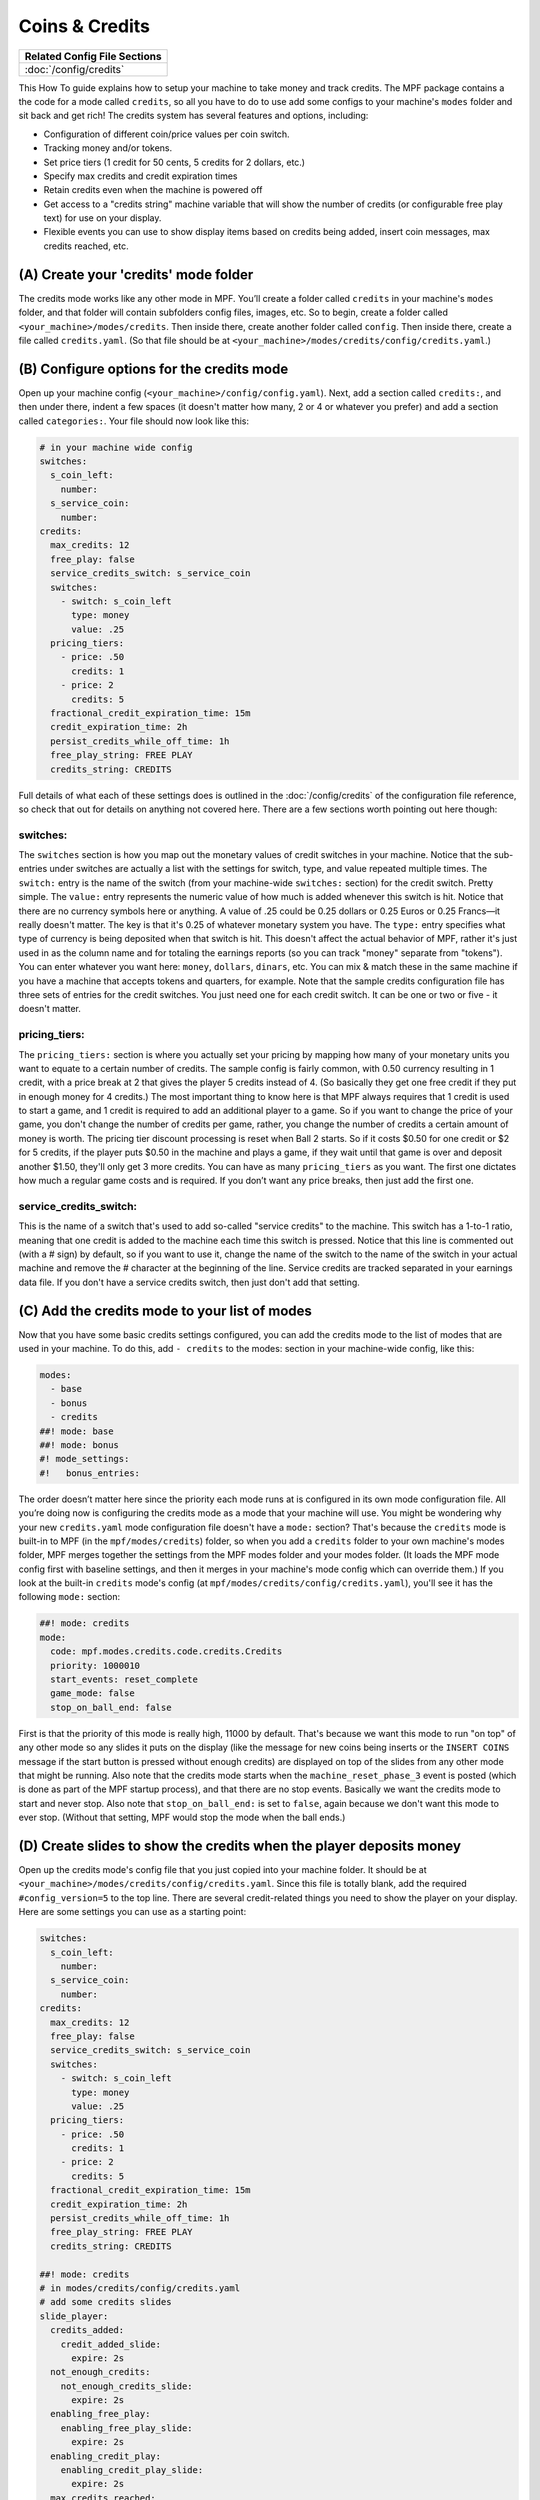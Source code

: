 Coins & Credits
===============

+------------------------------------------------------------------------------+
| Related Config File Sections                                                 |
+==============================================================================+
| :doc:`/config/credits`                                                       |
+------------------------------------------------------------------------------+

This How To guide explains how to setup your machine to take money and
track credits.
The MPF package contains a the code for a mode called
``credits``, so all you have to do to use add some configs to your
machine's ``modes`` folder and sit back and get rich!
The credits system has several features and options, including:

+ Configuration of different coin/price values per coin switch.
+ Tracking money and/or tokens.
+ Set price tiers (1 credit for 50 cents, 5 credits for 2 dollars,
  etc.)
+ Specify max credits and credit expiration times
+ Retain credits even when the machine is powered off
+ Get access to a "credits string" machine variable that will show the
  number of credits (or configurable free play text) for use on your
  display.
+ Flexible events you can use to show display items based on credits
  being added, insert coin messages, max credits reached, etc.


(A) Create your 'credits' mode folder
-------------------------------------

The credits mode works like any other mode in MPF. You’ll create a
folder called ``credits`` in your machine's ``modes`` folder, and that
folder will contain subfolders config files, images, etc. So to begin,
create a folder called ``<your_machine>/modes/credits``. Then inside
there, create another folder called ``config``. Then inside there,
create a file called ``credits.yaml``. (So that file should be at
``<your_machine>/modes/credits/config/credits.yaml``.)


(B) Configure options for the credits mode
------------------------------------------

Open up your machine config (``<your_machine>/config/config.yaml``).
Next, add a section called ``credits:``, and then under there,
indent a few spaces (it doesn't matter how many, 2 or 4 or whatever
you prefer) and add a section called ``categories:``. Your
file should now look like this:

.. code-block:: mpf-config

   # in your machine wide config
   switches:
     s_coin_left:
       number:
     s_service_coin:
       number:
   credits:
     max_credits: 12
     free_play: false
     service_credits_switch: s_service_coin
     switches:
       - switch: s_coin_left
         type: money
         value: .25
     pricing_tiers:
       - price: .50
         credits: 1
       - price: 2
         credits: 5
     fractional_credit_expiration_time: 15m
     credit_expiration_time: 2h
     persist_credits_while_off_time: 1h
     free_play_string: FREE PLAY
     credits_string: CREDITS

Full details of what each of these settings does is outlined in the
:doc:`/config/credits` of the configuration file reference, so check
that out for details on anything not covered here. There are a few
sections worth pointing out here though:

switches:
~~~~~~~~~

The ``switches`` section is how you map out the monetary values of
credit switches in your machine. Notice that the sub-entries under
switches are actually a list with the settings for switch, type, and
value repeated multiple times. The ``switch:`` entry is the name of
the switch (from your machine-wide ``switches:`` section) for the credit
switch. Pretty simple. The ``value:`` entry represents the numeric
value of how much is added whenever this switch is hit. Notice that
there are no currency symbols here or anything. A value of .25 could
be 0.25 dollars or 0.25 Euros or 0.25 Francs—it really doesn't matter.
The key is that it's 0.25 of whatever monetary system you have. The
``type:`` entry specifies what type of currency is being deposited when
that switch is hit. This doesn't affect the actual behavior of MPF,
rather it's just used in as the column name and for totaling the
earnings reports (so you can track "money" separate from "tokens").
You can enter whatever you want here: ``money``, ``dollars``, ``dinars``,
etc. You can mix & match these in the same machine if you have a
machine that accepts tokens and quarters, for example. Note that the
sample credits configuration file has three sets of entries for the
credit switches. You just need one for each credit switch. It can be
one or two or five - it doesn't matter.


pricing_tiers:
~~~~~~~~~~~~~~

The ``pricing_tiers:`` section is where you actually set your pricing by
mapping how many of your monetary units you want to equate to a
certain number of credits. The sample config is fairly common, with
0.50 currency resulting in 1 credit, with a price break at 2 that
gives the player 5 credits instead of 4. (So basically they get one
free credit if they put in enough money for 4 credits.) The most
important thing to know here is that MPF always requires that 1 credit
is used to start a game, and 1 credit is required to add an additional
player to a game. So if you want to change the price of your game, you
don't change the number of credits per game, rather, you change the
number of credits a certain amount of money is worth. The pricing tier
discount processing is reset when Ball 2 starts. So if it costs $0.50
for one credit or $2 for 5 credits, if the player puts $0.50 in the
machine and plays a game, if they wait until that game is over and
deposit another $1.50, they'll only get 3 more credits. You can have
as many ``pricing_tiers`` as you want. The first one dictates how much a
regular game costs and is required. If you don’t want any price
breaks, then just add the first one.



service_credits_switch:
~~~~~~~~~~~~~~~~~~~~~~~

This is the name of a switch that's used to add so-called "service
credits" to the machine. This switch has a 1-to-1 ratio, meaning that
one credit is added to the machine each time this switch is pressed.
Notice that this line is commented out (with a # sign) by default, so
if you want to use it, change the name of the switch to the name of
the switch in your actual machine and remove the # character at the
beginning of the line. Service credits are tracked separated in your
earnings data file. If you don't have a service credits switch, then
just don't add that setting.


(C) Add the credits mode to your list of modes
----------------------------------------------

Now that you have some basic credits settings configured, you can add
the credits mode to the list of modes that are used in your machine.
To do this, add ``- credits`` to the modes: section in your machine-wide
config, like this:

.. code-block:: mpf-config

   modes:
     - base
     - bonus
     - credits
   ##! mode: base
   ##! mode: bonus
   #! mode_settings:
   #!   bonus_entries:

The order doesn’t matter here since the priority each mode runs at is
configured in its own mode configuration file. All you’re doing now is
configuring the credits mode as a mode that your machine will use. You
might be wondering why your new ``credits.yaml`` mode configuration file
doesn't have a ``mode:`` section? That's because the ``credits`` mode is
built-in to MPF (in the ``mpf/modes/credits``) folder, so when you add a
``credits`` folder to your own machine's modes folder, MPF merges
together the settings from the MPF modes folder and your modes folder.
(It loads the MPF mode config first with baseline settings, and then
it merges in your machine's mode config which can override them.) If
you look at the built-in ``credits`` mode's config (at
``mpf/modes/credits/config/credits.yaml``), you'll see it has the
following ``mode:`` section:

.. code-block:: mpf-config

    ##! mode: credits
    mode:
      code: mpf.modes.credits.code.credits.Credits
      priority: 1000010
      start_events: reset_complete
      game_mode: false
      stop_on_ball_end: false

First is that the priority of this mode is really high, 11000 by
default. That's because we want this mode to run "on top" of any other
mode so any slides it puts on the display (like the message for new
coins being inserts or the ``INSERT COINS`` message if the start button
is pressed without enough credits) are displayed on top of the slides
from any other mode that might be running. Also note that the credits
mode starts when the ``machine_reset_phase_3`` event is posted (which is
done as part of the MPF startup process), and that there are no stop
events. Basically we want the credits mode to start and never stop.
Also note that ``stop_on_ball_end:`` is set to ``false``, again because we
don't want this mode to ever stop. (Without that setting, MPF would
stop the mode when the ball ends.)


(D) Create slides to show the credits when the player deposits money
--------------------------------------------------------------------

Open up the credits mode's config file that you just copied into your
machine folder.
It should be at ``<your_machine>/modes/credits/config/credits.yaml``.
Since this file is totally blank, add the required
``#config_version=5`` to the top line.
There are several credit-related things you need to show the player on
your display. Here are some settings you can use as a starting point:

.. code-block:: mpf-mc-config

   switches:
     s_coin_left:
       number:
     s_service_coin:
       number:
   credits:
     max_credits: 12
     free_play: false
     service_credits_switch: s_service_coin
     switches:
       - switch: s_coin_left
         type: money
         value: .25
     pricing_tiers:
       - price: .50
         credits: 1
       - price: 2
         credits: 5
     fractional_credit_expiration_time: 15m
     credit_expiration_time: 2h
     persist_credits_while_off_time: 1h
     free_play_string: FREE PLAY
     credits_string: CREDITS

   ##! mode: credits
   # in modes/credits/config/credits.yaml
   # add some credits slides
   slide_player:
     credits_added:
       credit_added_slide:
         expire: 2s
     not_enough_credits:
       not_enough_credits_slide:
         expire: 2s
     enabling_free_play:
       enabling_free_play_slide:
         expire: 2s
     enabling_credit_play:
       enabling_credit_play_slide:
         expire: 2s
     max_credits_reached:
       max_credits_reached_slide:
         expire: 2s
     player_added:
       player_added_slide:
         expire: 1s
   slides:
     credit_added_slide:
       - type: text
         text: (machine|credits_string)
     not_enough_credits_slide:
       - type: text
         text: (machine|credits_string)
       - type: text
         text: INSERT COINS
     enabling_free_play_slide:
       - type: text
         text: ENABLING FREE PLAY
     enabling_credit_play_slide:
       - type: text
         text: ENABLING CREDIT PLAY
       - type: text
         text: (machine|credits_string)
     max_credits_reached_slide:
       - type: text
         text: MAX CREDITS REACHED
     player_added_slide:
       - type: text
         text: PLAYER ADDED
         font_size: 12
         color: white
   sound_player:
     credits_added:
       credit_added_sound:
         action: play
         loops: 0
     not_enough_credits:
       need_more_money:
         action: play
         loops: 0
     player_added:
       player_added_sound:
         action: play
         loops: 0
   ##! test
   #! assert_machine_variable 0 credit_units
   #! hit_and_release_switch s_coin_left
   #! hit_and_release_switch s_coin_left
   #! assert_machine_variable 2 credit_units
   #! start_game
   #! assert_machine_variable 0 credit_units

There are several events that the credit module will post which you
can use to trigger slides:

+ :doc:`/events/max_credits_reached` -- Posted once when the max number of credits
  is reached.
+ :doc:`/events/credits_added` -- Posted any time a credit or partial credit is
  added. Use it with machine variables (below) to show the values.
+ :doc:`/events/not_enough_credits` -- Posted when the player pushes start but
  there is not at least one credit to add a player. This could happen in
  attract mode or during the first ball of a game when it’s still
  possible to add players.
+ :doc:`/events/enabling_free_play` -- Posted when the machine is switched to free
  play mode. (In case you want to have a switch or something which
  changes it. Details below.)
+ :doc:`/events/enabling_credit_play` -- Posted when the machine is switched to
  credit (pay) mode.

(E) Adding credits information to game slides
---------------------------------------------

Many of the display slides in a pinball machine display information
about the number of credits on the machine. For example, the default
score display slide will usually contain a message about how many
credits are on the machine. This can be a challenge
since the exact text you want to display will change based on whether
or not the machine is on free play, and whether there are any
fractions of credits on the machine or only whole credits. To handle
this, MPF includes a machine variable called ``credits_string`` that is
automatically updated to show the value of credits on the machine. If
the machine is set to free play, or if you don't have the credits mode
enabled, the ``credit_string`` value is ``FREE PLAY``. Otherwise it's the
word CREDIT followed by the number of credits (in fraction, not
decimal, as is tradition with pinball machines). Note that you can
override the text here with the ``free_play_string`` and
``credits_string`` configuration options. Remember that you can include
machine variables in a text display element (in either a
:doc:`/config/slide_player` or a show YAML file) like this:


.. code-block:: yaml

    - type: text
      text: "(machine|credits_string)"


And of course you can customize the font, position, and alignment of
this display element like any display element. There are several other
machine variables created too in case you want to get fancy with how
they're displayed in your particular machine. (We’ll use an example of
``2 1/4`` credits here):


+ ``credits_string`` – This is the fully generated string which is ready
  to use in your slides, including the word ``CREDITS`` (or ``FREE PLAY``)
  from your settings above, as well as the whole number of credits and
  any fraction. In the example this would be ``CREDITS 2 1/4``.
+ ``credits_value`` – This is just the numeric value of the credits,
  including the fraction (if there are any partial credits). For
  example, ``2 1/4``.
+ ``credits_whole_num`` – This is just the whole number of credits.
  Example: `2`.
+ ``credits_numerator`` – This is just the numerator of the fraction of
  partial credits. Example: `1`.
+ ``credits_denominator`` – This is just the denominator of the fraction
  of partial credits. Example: `4`.


The denominator of the fraction in the ``credit_string`` is
automatically calculated based on the smallest value coin switch and
the price of your game. So 0.25 switches with a game price of 0.50
will use “2” as the denominator (for 1/2 credits). 0.25 switches with
0.75 game will use 3, etc. Remember that text elements with machine
variables in slides automatically update themselves when the
underlying variable changes. So you can use these in your attract mode
DMD show, your score display, etc. See the :doc:`/config/slide_player` from
the complete example below for details. You can also change a machine between
credit mode and free play mode by posting events. (This is not common,
but useful if you want to have a switch or something that changes the
mode. The "real" way to set this will come later when we build the
service mode.) These control events are:

+ ``enable_free_play`` – Puts the machine into free play mode
+ ``enable_credit_play`` – Puts the machine into credit play mode
+ ``toggle_credit_play`` – Toggles the machine between modes.

(F) Viewing Earnings
--------------------

A tally of the earnings for your machine is available at
``<your_machine_folder>/data/earnings.yaml``. Here's an example:


.. code-block:: yaml

    money:
      count: 50
      total_value: 14.0
    service_credit:
      count: 4
      total_value: 4
    token:
      count: 1
      total_value: 1.0


Notice that there are sections in this file for each "type" of switch
you configured. The sample configuration from the template file
included type values of money and token which is why you see them
here. If you changed those to something like dollars then you would
see a dollars category here. The ``count`` is the total number of switch
hits that contributed towards that count, and the ``total_value`` is the
total numeric value based on the value of each switch. If you
configured a ``service_credits_switch`` then you'll also see a count of
service credits. (The service credits count and ``total_value`` will
always be the same since a service credit switch is always worth one
credit.)

(G) Allow operator settings of pricing tiers in service modes
-------------------------------------------------------------

In your final machine you do not want to edit the yaml to change pricing
tiers.
Luckily, there is the
:doc:`built-in service mode </game_logic/service_mode/index>` which allows
you to add :doc:`more settings </config/settings>`.
Let us add two settings and use them in the credits config:

.. code-block:: mpf-config

   # in your machine wide config
   switches:
     s_coin_left:
       number:
     s_service_coin:
       number:
   settings:
     credits_price_one_credit:
       label: Price for one credit
       values:
         .25: "25ct"
         .5: "50ct"
         .75: "75ct"
         1: "1 dollar"
         2: "2 dollar"
         3: "3 dollar"
         4: "4 dollar"
         5: "5 dollar"
       default: .5
       key_type: float
       sort: 500
     credits_price_tier2:
       label: Price for price tier 2
       values:
         .25: "25ct"
         .5: "50ct"
         .75: "75ct"
         1: "1 dollar"
         2: "2 dollar"
         3: "3 dollar"
         4: "4 dollar"
         5: "5 dollar"
       default: 2
       key_type: float
       sort: 510
     credits_credits_tier2:
       label: Number of credits for tier 2
       values:
         2: "2"
         3: "3"
         4: "4"
         5: "5"
         6: "6"
         7: "7"
         8: "8"
         9: "9"
         10: "10"
       default: 5
       key_type: int
       sort: 520
   credits:
     max_credits: 12
     free_play: false
     service_credits_switch: s_service_coin
     switches:
       - switch: s_coin_left
         type: money
         value: .25
     pricing_tiers:
       - price: settings.credits_price_one_credit
         credits: 1
       - price: settings.credits_price_tier2
         credits: settings.credits_credits_tier2
     fractional_credit_expiration_time: 15m
     credit_expiration_time: 2h
     persist_credits_while_off_time: 1h
     free_play_string: FREE PLAY
     credits_string: CREDITS

(H) Check out this complete credits config file
-----------------------------------------------

Here's the complete credits config file from the Demo Man sample game.
( ``demo_man/modes/credits/config/credits.yaml``):


This is an example:

.. code-block:: mpf-mc-config

   # in your machine wide config
   #! displays:
   #!   window:
   #!     width: 600
   #!     height: 200
   #!   dmd:
   #!     width: 128
   #!     height: 32
   #!     default: true
   switches:
     s_coin_left:
       number:
     s_service_coin:
       number:
   settings:
     credits_price_one_credit:
       label: Price for one credit
       values:
         .25: "25ct"
         .5: "50ct"
         .75: "75ct"
         1: "1 dollar"
         2: "2 dollar"
         3: "3 dollar"
         4: "4 dollar"
         5: "5 dollar"
       default: .5
       key_type: float
       sort: 500
     credits_price_tier2:
       label: Price for price tier 2
       values:
         .25: "25ct"
         .5: "50ct"
         .75: "75ct"
         1: "1 dollar"
         2: "2 dollar"
         3: "3 dollar"
         4: "4 dollar"
         5: "5 dollar"
       default: 2
       key_type: float
       sort: 510
     credits_credits_tier2:
       label: Number of credits for tier 2
       values:
         2: "2"
         3: "3"
         4: "4"
         5: "5"
         6: "6"
         7: "7"
         8: "8"
         9: "9"
         10: "10"
       default: 5
       key_type: int
       sort: 520
   credits:
     max_credits: 12
     free_play: false
     service_credits_switch: s_service_coin
     switches:
       - switch: s_coin_left
         type: money
         value: .25
     pricing_tiers:
       - price: settings.credits_price_one_credit
         credits: 1
       - price: settings.credits_price_tier2
         credits: settings.credits_credits_tier2
     fractional_credit_expiration_time: 15m
     credit_expiration_time: 2h
     persist_credits_while_off_time: 1h
     free_play_string: FREE PLAY
     credits_string: CREDITS
   ##! mode: attract
   # in modes/attract/config/attract.yaml
   # add credits string to your attract show
   show_player:
     mode_attract_started: attract_display_loop
   shows:
     attract_display_loop:
       - duration: 2s
         slides:
           press_start:
             target: dmd
             widgets:
               - type: Text
                 text: PRESS START
             transition:
               type: move_in
               duration: 1s
               direction: top
       - duration: 2s
         slides:
           credits_slide:
             target: dmd
             widgets:
               - type: text
                 text: (machine|credits_string)
             transition:
               type: move_in
               duration: 1s
               direction: bottom
   ##! mode: credits
   # in modes/credits/config/credits.yaml
   # add some credits slides
   slide_player:
     credits_added:
       credit_added_slide:
         expire: 2s
     not_enough_credits:
       not_enough_credits_slide:
         expire: 2s
     enabling_free_play:
       enabling_free_play_slide:
         expire: 2s
     enabling_credit_play:
       enabling_credit_play_slide:
         expire: 2s
     max_credits_reached:
       max_credits_reached_slide:
         expire: 2s
     player_added:
       player_added_slide:
         expire: 1s
   slides:
     credit_added_slide:
       - type: text
         text: (machine|credits_string)
     not_enough_credits_slide:
       - type: text
         text: (machine|credits_string)
       - type: text
         text: INSERT COINS
     enabling_free_play_slide:
       - type: text
         text: ENABLING FREE PLAY
     enabling_credit_play_slide:
       - type: text
         text: ENABLING CREDIT PLAY
       - type: text
         text: (machine|credits_string)
     max_credits_reached_slide:
       - type: text
         text: MAX CREDITS REACHED
     player_added_slide:
       - type: text
         text: PLAYER ADDED
         font_size: 12
         color: white
   sound_player:
     credits_added:
       credit_added_sound:
         action: play
         loops: 0
     not_enough_credits:
       need_more_money:
         action: play
         loops: 0
     player_added:
       player_added_sound:
         action: play
         loops: 0
   ##! test
   #! assert_machine_variable 0 credit_units
   #! hit_and_release_switch s_coin_left
   #! hit_and_release_switch s_coin_left
   #! assert_machine_variable 2 credit_units
   #! start_game
   #! assert_machine_variable 0 credit_units

A game will always cost 1 credit per player.
In this example, 50ct will give you 1 credit and $2 will give you 5 credits.
When ``s_coin_left`` is hit 25ct are added (or 1/2 credit).

This mode will also play sounds and show slides when adding credits or players
since both can happen before or during a game.

+------------------------------------------------------------------------------+
| Related How To guides                                                        |
+==============================================================================+
| :doc:`/game_design/index`                                                    |
+------------------------------------------------------------------------------+


+------------------------------------------------------------------------------+
| Machine Variables                                                            |
+==============================================================================+
| :doc:`/machine_vars/credit_units`                                            |
+------------------------------------------------------------------------------+
| :doc:`/machine_vars/credits_numerator`                                       |
+------------------------------------------------------------------------------+
| :doc:`/machine_vars/credits_string`                                          |
+------------------------------------------------------------------------------+
| :doc:`/machine_vars/credits_value`                                           |
+------------------------------------------------------------------------------+
| :doc:`/machine_vars/credits_whole_num`                                       |
+------------------------------------------------------------------------------+


+------------------------------------------------------------------------------+
| Related Events                                                               |
+==============================================================================+
| :doc:`/events/credits_added`                                                 |
+------------------------------------------------------------------------------+
| :doc:`/events/enabling_credit_play`                                          |
+------------------------------------------------------------------------------+
| :doc:`/events/enabling_free_play`                                            |
+------------------------------------------------------------------------------+
| :doc:`/events/max_credits_reached`                                           |
+------------------------------------------------------------------------------+
| :doc:`/events/not_enough_credits`                                            |
+------------------------------------------------------------------------------+
| :doc:`/events/player_added`                                                  |
+------------------------------------------------------------------------------+
